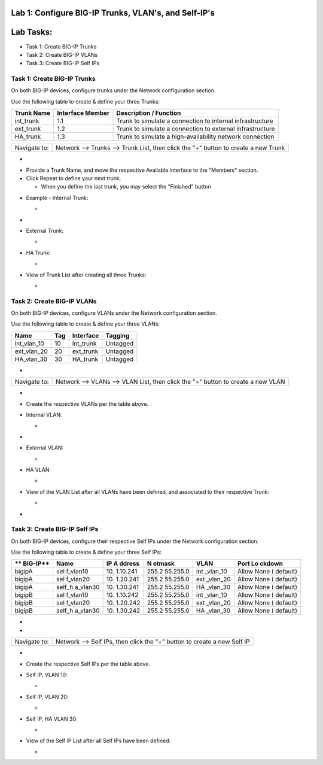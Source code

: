 Lab 1: Configure BIG-IP Trunks, VLAN's, and Self-IP's
=====================================================

Lab Tasks:
==========
* Task 1: Create BIG-IP Trunks
* Task 2: Create BIG-IP VLANs
* Task 3: Create BIG-IP Self IPs


**Task 1: Create BIG-IP Trunks**
^^^^^^^^^^^^^^^^^^^^^^^^^^^^^^^^


On both BIG-IP devices, configure trunks under the Network configuration section.


Use the following table to create & define your three Trunks:


+----------------+----------------------+-------------------------+
| **Trunk Name** | **Interface Member** | **Description /         |
|                |                      | Function**              |
+================+======================+=========================+
| int_trunk      | 1.1                  | Trunk to simulate a     |
|                |                      | connection to internal  |
|                |                      | infrastructure          |
+----------------+----------------------+-------------------------+
| ext_trunk      | 1.2                  | Trunk to simulate a     |
|                |                      | connection to external  |
|                |                      | infrastructure          |
+----------------+----------------------+-------------------------+
| HA_trunk       | 1.3                  | Trunk to simulate a     |
|                |                      | high-availability       |
|                |                      | network connection      |
+----------------+----------------------+-------------------------+




+--------------+------------------------------------------------------+
| Navigate to: | Network --> Trunks --> Trunk List, then click the    |
|              | "+" button to create a new Trunk                     |
+--------------+------------------------------------------------------+

-  .. image:: ../images/image1.png
      :width: 4.07431in
      :height: 3.14792in

..



-  Provide a Trunk Name, and move the respective Available interface to
   the "Members" section.

-  Click Repeat to define your next trunk.

   -  When you define the last trunk, you may select the "Finished"
      button

..



-  Example - Internal Trunk:

   -  .. image:: ../images/image2.png
         :width: 5.36111in
         :height: 3.39792in

..



-  .. image:: ../images/image3.png
      :width: 5.12986in
      :height: 3.25in

..



-  External Trunk:

   -  .. image:: ../images/image4.png
         :width: 5.13889in
         :height: 3.25in

..



-  HA Trunk:

   -  .. image:: ../images/image5.png
         :width: 5.44444in
         :height: 3.37986in

..



-  View of Trunk List after creating all three Trunks:

   -  .. image:: ../images/image6.png
         :width: 7.25in
         :height: 2.57431in

..





**Task 2: Create BIG-IP VLANs**
^^^^^^^^^^^^^^^^^^^^^^^^^^^^^^^
..



On both BIG-IP devices, configure VLANs under the Network configuration section.



Use the following table to create & define your three VLANs:



=========== ======= ============= ===========
**Name**    **Tag** **Interface** **Tagging**
=========== ======= ============= ===========
int_vlan_10 10      int_trunk     Untagged
ext_vlan_20 20      ext_trunk     Untagged
HA_vlan_30  30      HA_trunk      Untagged
=========== ======= ============= ===========

..



-

+--------------+------------------------------------------------------+
| Navigate to: | Network --> VLANs --> VLAN List, then click the "+"  |
|              | button to create a new VLAN                          |
+--------------+------------------------------------------------------+

-  .. image:: ../images/image7.png
      :width: 4.11111in
      :height: 3.57431in

..



-  Create the respective VLANs per the table above.

..



-  Internal VLAN:

   -  .. image:: ../images/image8.png
         :width: 7.11111in
         :height: 3.95347in

..



-  .. image:: ../images/image9.png
      :width: 6.70347in
      :height: 6.32431in



-  External VLAN:

   -  .. image:: ../images/image10.png
         :width: 6.41667in
         :height: 6.44444in

..



-  HA VLAN:

   -  .. image:: ../images/image11.png
         :width: 6.41667in
         :height: 6.45347in

..



-  View of the VLAN List after all VLANs have been defined, and
   associated to their respective Trunk:

   -  .. image:: ../images/image12.png
         :width: 7.37986in
         :height: 2.66667in




-

**Task 3: Create BIG-IP Self IPs**
^^^^^^^^^^^^^^^^^^^^^^^^^^^^^^^^^^
..



On both BIG-IP devices, configure their respective Self IPs under the Network configuration section.



Use the following table to create & define your three Self IPs:



+----------+----------+----------+----------+----------+----------+
| **       | **Name** | **IP     | **N      | **VLAN** | **Port   |
| BIG-IP** |          | A        | etmask** |          | Lo       |
|          |          | ddress** |          |          | ckdown** |
+==========+==========+==========+==========+==========+==========+
| bigipA   | sel      | 10.      | 255.2    | int      | Allow    |
|          | f_vlan10 | 1.10.241 | 55.255.0 | _vlan_10 | None     |
|          |          |          |          |          | (        |
|          |          |          |          |          | default) |
+----------+----------+----------+----------+----------+----------+
| bigipA   | sel      | 10.      | 255.2    | ext      | Allow    |
|          | f_vlan20 | 1.20.241 | 55.255.0 | _vlan_20 | None     |
|          |          |          |          |          | (        |
|          |          |          |          |          | default) |
+----------+----------+----------+----------+----------+----------+
| bigipA   | self_h   | 10.      | 255.2    | HA       | Allow    |
|          | a_vlan30 | 1.30.241 | 55.255.0 | _vlan_30 | None     |
|          |          |          |          |          | (        |
|          |          |          |          |          | default) |
+----------+----------+----------+----------+----------+----------+
| bigipB   | sel      | 10.      | 255.2    | int      | Allow    |
|          | f_vlan10 | 1.10.242 | 55.255.0 | _vlan_10 | None     |
|          |          |          |          |          | (        |
|          |          |          |          |          | default) |
+----------+----------+----------+----------+----------+----------+
| bigipB   | sel      | 10.      | 255.2    | ext      | Allow    |
|          | f_vlan20 | 1.20.242 | 55.255.0 | _vlan_20 | None     |
|          |          |          |          |          | (        |
|          |          |          |          |          | default) |
+----------+----------+----------+----------+----------+----------+
| bigipB   | self_h   | 10.      | 255.2    | HA       | Allow    |
|          | a_vlan30 | 1.30.242 | 55.255.0 | _vlan_30 | None     |
|          |          |          |          |          | (        |
|          |          |          |          |          | default) |
+----------+----------+----------+----------+----------+----------+

.. _section-1:


-

-

+--------------+------------------------------------------------------+
| Navigate to: | Network --> Self IPs, then click the "+" button to   |
|              | create a new Self IP                                 |
+--------------+------------------------------------------------------+

..



-  .. image:: ../images/image13.png
      :width: 2.56458in
      :height: 1.29653in



-  Create the respective Self IPs per the table above.

..



-  Self IP, VLAN 10:

   -  .. image:: ../images/image14.png
         :width: 6.55556in
         :height: 3.57431in

..



-  Self IP, VLAN 20:

   -  .. image:: ../images/image15.png
         :width: 6.41667in
         :height: 3.68542in

..



-  Self IP, HA VLAN 30:

   -  .. image:: ../images/image16.png
         :width: 6.59236in
         :height: 3.81458in



-  View of the Self IP List after all Self IPs have been defined:

   -  .. image:: ../images/image17.png
         :width: 7.37986in
         :height: 2.68542in
